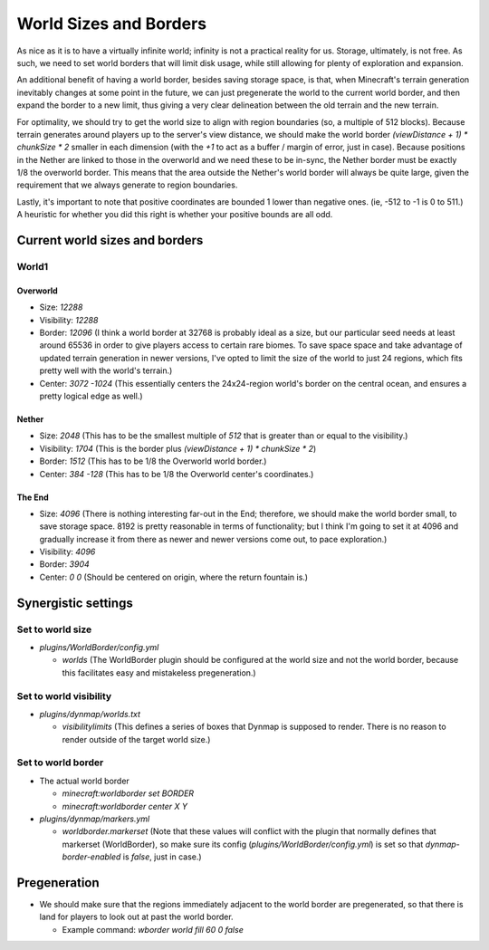 World Sizes and Borders
################################################################################

As nice as it is to have a virtually infinite world;  infinity is not a practical reality for us.
Storage, ultimately, is not free.
As such, we need to set world borders that will limit disk usage, while still allowing for plenty of exploration and expansion.

An additional benefit of having a world border, besides saving storage space, is that, when Minecraft's terrain generation inevitably changes at some point in the future, we can just pregenerate the world to the current world border, and then expand the border to a new limit, thus giving a very clear delineation between the old terrain and the new terrain.

For optimality, we should try to get the world size to align with region boundaries (so, a multiple of 512 blocks).
Because terrain generates around players up to the server's view distance, we should make the world border `(viewDistance + 1) * chunkSize * 2` smaller in each dimension (with the `+1` to act as a buffer / margin of error, just in case).
Because positions in the Nether are linked to those in the overworld and we need these to be in-sync, the Nether border must be exactly 1/8 the overworld border.  This means that the area outside the Nether's world border will always be quite large, given the requirement that we always generate to region boundaries.

Lastly, it's important to note that positive coordinates are bounded 1 lower than negative ones.  (ie, -512 to -1 is 0 to 511.)  A heuristic for whether you did this right is whether your positive bounds are all odd.

Current world sizes and borders
================================================================================

World1
~~~~~~~~~~~~~~~~~~~~~~~~~~~~~~~~~~~~~~~~~~~~~~~~~~~~~~~~~~~~~~~~~~~~~~~~~~~~~~~~

Overworld
--------------------------------------------------------------------------------
* Size: `12288`
* Visibility: `12288`
* Border: `12096` (I think a world border at 32768 is probably ideal as a size, but our particular seed needs at least around 65536 in order to give players access to certain rare biomes. To save space space and take advantage of updated terrain generation in newer versions, I've opted to limit the size of the world to just 24 regions, which fits pretty well with the world's terrain.)
* Center: `3072 -1024` (This essentially centers the 24x24-region world's border on the central ocean, and ensures a pretty logical edge as well.)

Nether
--------------------------------------------------------------------------------
* Size: `2048` (This has to be the smallest multiple of `512` that is greater than or equal to the visibility.)
* Visibility: `1704` (This is the border plus `(viewDistance + 1) * chunkSize * 2`)
* Border: `1512` (This has to be 1/8 the Overworld world border.)
* Center: `384 -128` (This has to be 1/8 the Overworld center's coordinates.)

The End
--------------------------------------------------------------------------------
* Size: `4096` (There is nothing interesting far-out in the End;  therefore, we should make the world border small, to save storage space.  8192 is pretty reasonable in terms of functionality;  but I think I'm going to set it at 4096 and gradually increase it from there as newer and newer versions come out, to pace exploration.)
* Visibility: `4096`
* Border: `3904`
* Center: `0 0` (Should be centered on origin, where the return fountain is.)

Synergistic settings
================================================================================

Set to world size
~~~~~~~~~~~~~~~~~~~~~~~~~~~~~~~~~~~~~~~~~~~~~~~~~~~~~~~~~~~~~~~~~~~~~~~~~~~~~~~~

* `plugins/WorldBorder/config.yml`

  * `worlds` (The WorldBorder plugin should be configured at the world size and not the world border, because this facilitates easy and mistakeless pregeneration.)

Set to world visibility
~~~~~~~~~~~~~~~~~~~~~~~~~~~~~~~~~~~~~~~~~~~~~~~~~~~~~~~~~~~~~~~~~~~~~~~~~~~~~~~~

* `plugins/dynmap/worlds.txt`

  * `visibilitylimits` (This defines a series of boxes that Dynmap is supposed to render.  There is no reason to render outside of the target world size.)

Set to world border
~~~~~~~~~~~~~~~~~~~~~~~~~~~~~~~~~~~~~~~~~~~~~~~~~~~~~~~~~~~~~~~~~~~~~~~~~~~~~~~~

* The actual world border

  * `minecraft:worldborder set BORDER`
  * `minecraft:worldborder center X Y`

* `plugins/dynmap/markers.yml`

  * `worldborder.markerset` (Note that these values will conflict with the plugin that normally defines that markerset (WorldBorder), so make sure its config (`plugins/WorldBorder/config.yml`) is set so that `dynmap-border-enabled` is `false`, just in case.)

Pregeneration
================================================================================

* We should make sure that the regions immediately adjacent to the world border are pregenerated, so that there is land for players to look out at past the world border.

  * Example command: `wborder world fill 60 0 false`
